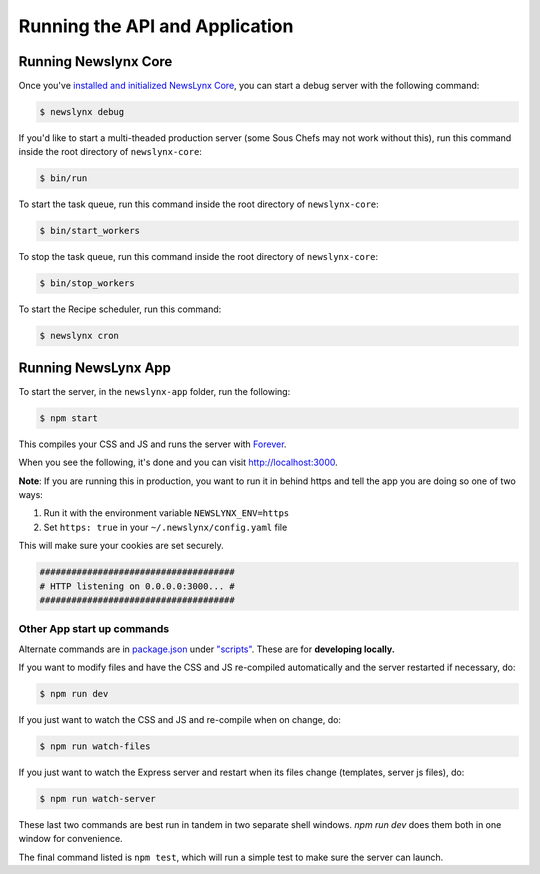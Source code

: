 .. _running:

Running the API and Application
=================================

Running Newslynx Core
---------------------

Once you've `installed and initialized NewsLynx Core <http://newslynx.readthedocs.org/en/latest/install.html>`_, you can start a debug server with the following command:

.. code-block:: bash
	
	$ newslynx debug 

If you'd like to start a multi-theaded production server (some Sous Chefs may not work without this), run this command inside the root directory of ``newslynx-core``:


.. code-block:: bash
	
	$ bin/run 

To start the task queue, run this command inside the root directory of ``newslynx-core``:

.. code-block:: bash
	
	$ bin/start_workers

To stop the task queue, run this command inside the root directory of ``newslynx-core``:

.. code-block:: bash
	
	$ bin/stop_workers

To start the Recipe scheduler, run this command:

.. code-block:: bash
	
	$ newslynx cron 


Running NewsLynx App
---------------------

To start the server, in the ``newslynx-app`` folder, run the following:

.. code-block:: bash

   $ npm start

This compiles your CSS and JS and runs the server with `Forever <https://github.com/foreverjs/forever>`_.

When you see the following, it's done and you can visit http://localhost:3000.

**Note**: If you are running this in production, you want to run it in behind https and tell the app you are doing so one of two ways:

1. Run it with the environment variable ``NEWSLYNX_ENV=https``
2. Set ``https: true`` in your ``~/.newslynx/config.yaml`` file

This will make sure your cookies are set securely.

.. code-block:: bash

  #####################################
  # HTTP listening on 0.0.0.0:3000... #
  #####################################

Other App start up commands 
~~~~~~~~~~~~~~~~~~~~~~~~~~~~~~

Alternate commands are in `package.json <https://github.com/newslynx/newslynx-app/blob/master/package.json>`_ under `"scripts" <https://github.com/newslynx/newslynx-app/blob/master/package.json#L5>`_. These are for **developing locally.**

If you want to modify files and have the CSS and JS re-compiled automatically and the server restarted if necessary, do:

.. code-block:: bash

   $ npm run dev

If you just want to watch the CSS and JS and re-compile when on change, do:

.. code-block:: bash

   $ npm run watch-files

If you just want to watch the Express server and restart when its files change (templates, server js files), do:

.. code-block:: bash

   $ npm run watch-server

These last two commands are best run in tandem in two separate shell windows. `npm run dev` does them both in one window for convenience.

The final command listed is ``npm test``, which will run a simple test to make sure the server can launch.
